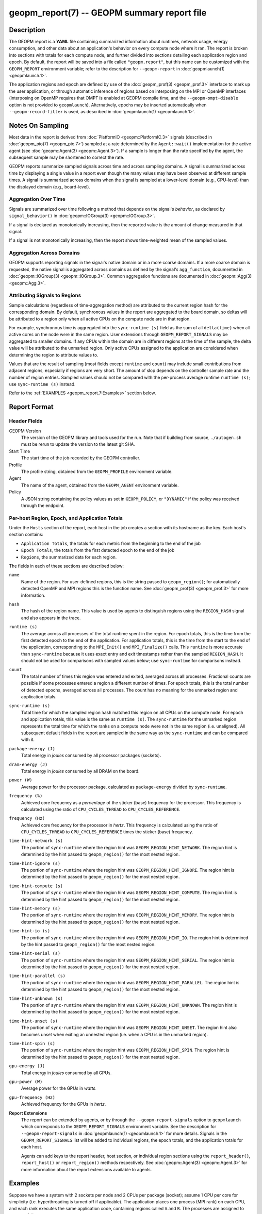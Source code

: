 
geopm_report(7) -- GEOPM summary report file
============================================

Description
-----------

The GEOPM report is a **YAML** file containing summarized information
about runtimes, network usage, energy consumption, and other data
about an application's behavior on every compute node where it ran.
The report is broken into sections with totals for each compute node,
and further divided into sections detailing each application region
and epoch.  By default, the report will be saved into a file called
``"geopm.report"``, but this name can be customized with the ``GEOPM_REPORT``
environment variable; refer to the description for ``--geopm-report`` in
:doc:`geopmlaunch(1) <geopmlaunch.1>`.

The application regions and epoch are defined by use of the
:doc:`geopm_prof(3) <geopm_prof.3>` interface to mark up the user application, or
through automatic inference of regions based on interposing on the MPI
or OpenMP interfaces (interposing on OpenMP requires that OMPT is
enabled at GEOPM compile time, and the ``--geopm-ompt-disable`` option
is not provided to ``geopmlaunch``). Alternatively, epochs may be
inserted automatically when ``--geopm-record-filter`` is used, as
described in :doc:`geopmlaunch(1) <geopmlaunch.1>`.

Notes On Sampling
-----------------
Most data in the report is derived from :doc:`PlatformIO <geopm::PlatformIO.3>` signals (described
in :doc:`geopm_pio(7) <geopm_pio.7>`) sampled at a rate determined by the
``Agent::wait()`` implementation for the active agent (see
:doc:`geopm::Agent(3) <geopm::Agent.3>`).  If a sample is longer than the rate specified
by the agent, the subsequent sample may be shortened to correct the rate.

GEOPM reports summarize sampled signals across time and across sampling
domains. A signal is summarized across time by displaying a single value in a
report even though the many values may have been observed at different sample
times. A signal is summarized across domains when the signal is sampled at a
lower-level domain (e.g., CPU-level) than the displayed domain (e.g.,
board-level).

Aggregation Over Time
^^^^^^^^^^^^^^^^^^^^^
Signals are summarized over time following a method that depends on the signal's
*behavior*, as declared by ``signal_behavior()`` in :doc:`geopm::IOGroup(3)
<geopm::IOGroup.3>`.

If a signal is declared as monotonically increasing, then the reported value
is the amount of change measured in that signal.

If a signal is not monotonically increasing, then the report shows
time-weighted mean of the sampled values.

Aggregation Across Domains
^^^^^^^^^^^^^^^^^^^^^^^^^^
GEOPM supports reporting signals in the signal's native domain or in a more
coarse domains. If a more coarse domain is requested, the native signal is
aggregated across domains as defined by the signal's ``agg_function``,
documented in :doc:`geopm::IOGroup(3) <geopm::IOGroup.3>`. Common
aggregation functions are documented in :doc:`geopm::Agg(3) <geopm::Agg.3>`.

Attributing Signals to Regions
^^^^^^^^^^^^^^^^^^^^^^^^^^^^^^
Sample calculations (regardless of time-aggregation method) are attributed to
the current region hash for the corresponding domain.  By default,
synchronous values in the report are aggregated to the board domain,
so deltas will be attributed to a region only when all active CPUs on
the compute node are in that region.

For example, synchronous time is aggregated into the ``sync-runtime (s)`` field
as the sum of all ``delta(time)`` when all active cores on the node were in the
same region.  User extensions through ``GEOPM_REPORT_SIGNALS`` may be aggregated to
smaller domains.  If any CPUs within the domain are in different regions at the
time of the sample, the delta value will be attributed to the unmarked region.
Only active CPUs assigned to the application are considered when determining
the region to attribute values to.

Values that are the result of sampling (most fields except ``runtime``
and ``count``) may include small contributions from adjacent regions,
especially if regions are very short.  The amount of slop depends on
the controller sample rate and the number of region entries.  Sampled
values should not be compared with the per-process average runtime
``runtime (s)``; use ``sync-runtime (s)`` instead.

Refer to the :ref:`EXAMPLES <geopm_report.7:Examples>` section below.

Report Format
-------------

Header Fields
^^^^^^^^^^^^^
GEOPM Version
  The version of the GEOPM library and tools used for the run.  Note that if
  building from source, ``./autogen.sh`` must be rerun to update the version to
  the latest git SHA.
Start Time
  The start time of the job recorded by the GEOPM controller.
Profile
  The profile string, obtained from the ``GEOPM_PROFILE`` environment variable.
Agent
  The name of the agent, obtained from the ``GEOPM_AGENT`` environment variable.
Policy
  A JSON string containing the policy values as set in ``GEOPM_POLICY``, or
  ``"DYNAMIC"`` if the policy was received through the endpoint.

Per-host Region, Epoch, and Application Totals
^^^^^^^^^^^^^^^^^^^^^^^^^^^^^^^^^^^^^^^^^^^^^^
Under the ``Hosts`` section of the report, each host in the job creates
a section with its hostname as the key.  Each host's section contains:

* ``Application Totals``, the totals for each metric from the beginning to
  the end of the job
* ``Epoch Totals``, the totals from the first detected epoch to the end of the job
* ``Regions``, the summarized data for each region.

The fields in each of these sections are described below:

``name``
  Name of the region.  For user-defined regions, this is the string passed to
  ``geopm_region()``; for automatically detected OpenMP and MPI regions this
  is the function name.  See :doc:`geopm_prof(3) <geopm_prof.3>` for more
  information.

``hash``
  The hash of the region name.  This value is used by agents to distinguish
  regions using the ``REGION_HASH`` signal and also appears in the trace.

``runtime (s)``
  The average across all processes of the total runtime spent in the region.
  For epoch totals, this is the time from the first detected epoch to the end
  of the application.  For application totals, this is the time from the start
  to the end of the application, corresponding to the ``MPI_Init()`` and
  ``MPI_Finalize()`` calls.  This ``runtime`` is more accurate than ``sync-runtime``
  because it uses exact entry and exit timestamps rather than the sampled
  ``REGION_HASH``.  It should not be used for comparisons with sampled values
  below; use ``sync-runtime`` for comparisons instead.

``count``
  The total number of times this region was entered and exited, averaged
  across all processes.  Fractional counts are possible if some processes
  entered a region a different number of times.  For epoch totals, this is the
  total number of detected epochs, averaged across all processes.  The count
  has no meaning for the unmarked region and application totals.

``sync-runtime (s)``
  Total time for which the sampled region hash matched this region on all CPUs
  on the compute node.  For epoch and application totals, this value is the
  same as ``runtime (s)``.  The ``sync-runtime`` for the unmarked region represents
  the total time for which the ranks on a compute node were not in the same
  region (i.e. unaligned).  All subsequent default fields in the report are
  sampled in the same way as the ``sync-runtime`` and can be compared with it.

``package-energy (J)``
  Total energy in *joules* consumed by all processor packages (sockets).

``dram-energy (J)``
  Total energy in *joules* consumed by all DRAM on the board.

``power (W)``
  Average power for the processor package, calculated as ``package-energy`` divided
  by ``sync-runtime``.

``frequency (%)``
  Achieved core frequency as a *percentage* of the sticker (base) frequency for
  the processor.  This frequency is calculated using the ratio of ``CPU_CYCLES_THREAD``
  to ``CPU_CYCLES_REFERENCE``.

``frequency (Hz)``
  Achieved core frequency for the processor in *hertz*.  This frequency is
  calculated using the ratio of ``CPU_CYCLES_THREAD`` to ``CPU_CYCLES_REFERENCE`` times the
  sticker (base) frequency.

``time-hint-network (s)``
  The portion of ``sync-runtime`` where the region hint was
  ``GEOPM_REGION_HINT_NETWORK``.  The region hint is determined by the hint passed
  to ``geopm_region()`` for the most nested region.

``time-hint-ignore (s)``
  The portion of ``sync-runtime`` where the region hint was
  ``GEOPM_REGION_HINT_IGNORE``.  The region hint is determined by the hint passed
  to ``geopm_region()`` for the most nested region.

``time-hint-compute (s)``
  The portion of ``sync-runtime`` where the region hint was
  ``GEOPM_REGION_HINT_COMPUTE``.  The region hint is determined by the hint passed
  to ``geopm_region()`` for the most nested region.

``time-hint-memory (s)``
  The portion of ``sync-runtime`` where the region hint was
  ``GEOPM_REGION_HINT_MEMORY``.  The region hint is determined by the hint passed
  to ``geopm_region()`` for the most nested region.

``time-hint-io (s)``
  The portion of ``sync-runtime`` where the region hint was ``GEOPM_REGION_HINT_IO``.
  The region hint is determined by the hint passed to ``geopm_region()`` for
  the most nested region.

``time-hint-serial (s)``
  The portion of ``sync-runtime`` where the region hint was
  ``GEOPM_REGION_HINT_SERIAL``.  The region hint is determined by the hint passed
  to ``geopm_region()`` for the most nested region.

``time-hint-parallel (s)``
  The portion of ``sync-runtime`` where the region hint was
  ``GEOPM_REGION_HINT_PARALLEL``.  The region hint is determined by the hint passed
  to ``geopm_region()`` for the most nested region.

``time-hint-unknown (s)``
  The portion of ``sync-runtime`` where the region hint was
  ``GEOPM_REGION_HINT_UNKNOWN``.  The region hint is determined by the hint passed
  to ``geopm_region()`` for the most nested region.

``time-hint-unset (s)``
  The portion of ``sync-runtime`` where the region hint was
  ``GEOPM_REGION_HINT_UNSET``.  The region hint also becomes unset when exiting an
  unnested region (i.e. when a CPU is in the unmarked region).

``time-hint-spin (s)``
  The portion of ``sync-runtime`` where the region hint was
  ``GEOPM_REGION_HINT_SPIN``.  The region hint is determined by the hint passed
  to ``geopm_region()`` for the most nested region.

``gpu-energy (J)``
  Total energy in *joules* consumed by all GPUs.

``gpu-power (W)``
  Average power for the GPUs in *watts*.

``gpu-frequency (Hz)``
  Achieved frequency for the GPUs in *hertz*.

**Report Extensions**
  The report can be extended by agents, or by through the
  ``--geopm-report-signals`` option to ``geopmlaunch`` which corresponds to
  the ``GEOPM_REPORT_SIGNALS`` environment variable.  See the description
  for ``--geopm-report-signals`` in :doc:`geopmlaunch(1) <geopmlaunch.1>` for more details.
  Signals in the ``GEOPM_REPORT_SIGNALS`` list will be added to individual
  regions, the epoch totals, and the application totals for each host.

  Agents can add keys to the report header, host section, or individual
  region sections using the ``report_header()``, ``report_host()`` or
  ``report_region()`` methods respectively.  See :doc:`geopm::Agent(3) <geopm::Agent.3>` for
  more information about the report extensions available to agents.

Examples
--------

Suppose we have a system with 2 sockets per node and 2 CPUs per
package (socket); assume 1 CPU per core for simplicity
(i.e. hyperthreading is turned off if applicable).  The application
places one process (MPI rank) on each CPU, and each rank executes the
same application code, containing regions called ``A`` and ``B``.  The
processes are assigned to cores as follows:

.. code-block::

          socket 0     |      socket 1
      CPU 0  |  CPU 1  |  CPU 2  |  CPU 3
    ---------+---------+---------+----------
        1    |    2    |    3    |    4

The following is an example of the region enter/exit and epoch events
seen by the ``Controller``.  This stream of events will be used to
calculate the average runtime and count over ranks for regions and
epoch, and the current region hash for sampling.

The following is an example of the regions being entered and exited on
each CPU.  The sample rate is ``0.002 s``; the region hash for the
``REGION_HASH`` sample at larger domains is shown on the right side of the
table; ``-`` indicates the unmarked region.  Note that in a real report,
the entry and exit times used to calculate the ``runtime`` may not line
up exactly with the sample boundaries (e.g. ``0.003`` or ``0.005``), and
samples may not be exactly the same length throughout the run.

.. code-block::

     time    CPU0   CPU1   CPU2   CPU3   ||  board   pkg0   pkg1
    -------------------------------------++----------------------
    0.001     -      -      -      -     ||
    0.002     A      -      -      A     ||   -       -      -
    0.003     A      A      -      A     ||
    0.004     A      A      A      A     ||   A       A      A
    0.005     -      A      A      A     ||
    0.006     B      A      A      A     ||   -       -      A
    0.007     B      B      A      B     ||
    0.008     B      B      B      B     ||   B       B      B
    0.009     B      B      B      B     ||
    0.010     B      B      B      B     ||   B       B      B
    0.011     -      -      -      -     ||
    0.012     finalize: report generated ||   -       -      -

A subset of the report is shown below.  The ``runtime`` and ``count``
fields are averaged across the 4 CPUs.  The user extensions for
``TIME@package`` correspond to the ``sync-runtime`` for each package.

Regions:
--------

.. code-block::

   "region": "A",
   "runtime": 0.00375,   // average of [0.002, 0.004, 0.004, 0.005]
   "count": 1,
   "sync-runtime": 0.002,    // 1 sample in A for board
   "TIME@package-0": 0.002,  // 1 sample in A for package 0
   "TIME@package-1": 0.004   // 2 samples in A for package 1
   -
   "region": "B",
   "runtime": 0.002875,  // average of [0.005, 0.004, 0.003, 0.004]
   "count": 1,
   "sync-runtime": 0.004,    // 2 samples in B for board
   "TIME@package-0": 0.004,  // 2 samples in B for package 0
   "TIME@package-1": 0.004,  // 2 samples in B for package 1

  Unmarked Totals:
    "runtime": 0.003,     // average of [0.003, 0.003, 0.004, 0.002]
    "count": 0,
    "sync-runtime": 0.006,    // 3 samples in unmarked for board
    "TIME@package-0": 0.006,  // 3 samples in unmarked for package 0
    "TIME@package-1": 0.004,  // 2 samples in unmarked for package 1

See Also
--------

:doc:`geopm(7) <geopm.7>`,
:doc:`geopm_prof(3) <geopm_prof.3>`,
:doc:`geopm::Agent(3) <geopm::Agent.3>`,
:doc:`geopmlaunch(1) <geopmlaunch.1>`

